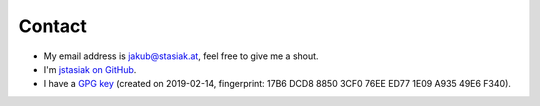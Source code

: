 Contact
#######

* My email address is jakub@stasiak.at, feel free to give me a shout.
* I'm `jstasiak on GitHub <https://github.com/jstasiak>`_.
* I have a `GPG key <jakub@stasiak.at.asc>`_ (created on 2019-02-14, fingerprint: 17B6 DCD8 8850 3CF0 76EE  ED77 1E09 A935 49E6 F340).

